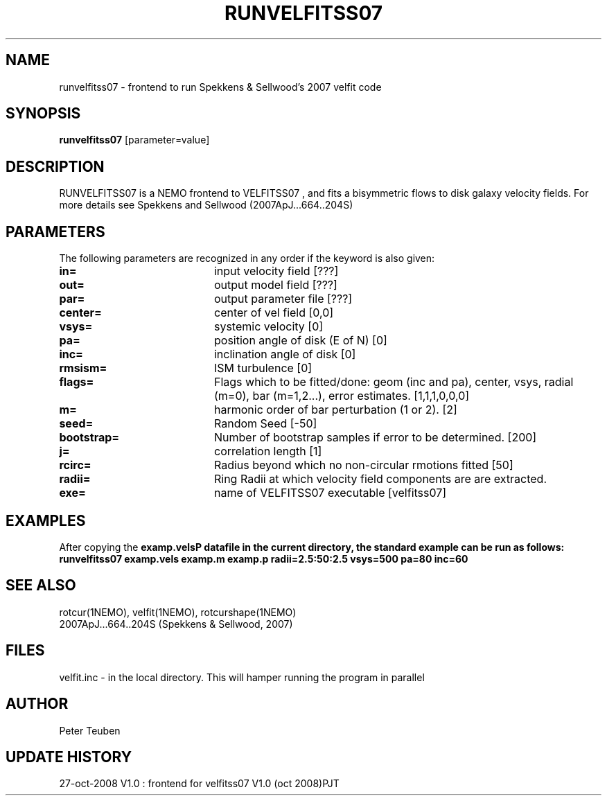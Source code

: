.TH RUNVELFITSS07 1NEMO "27 October 2008"
.SH NAME
runvelfitss07 \- frontend to run Spekkens & Sellwood's 2007 velfit code
.SH SYNOPSIS
\fBrunvelfitss07\fP [parameter=value]
.SH DESCRIPTION
RUNVELFITSS07 is a NEMO frontend to VELFITSS07 , and fits a
bisymmetric flows to disk galaxy velocity fields.
For more details see 
Spekkens and Sellwood (2007ApJ...664..204S)
.SH PARAMETERS
The following parameters are recognized in any order if the keyword
is also given:
.TP 20
\fBin=\fP
input velocity field [???]    
.TP
\fBout=\fP
output model field [???]    
.TP
\fBpar=\fP
output parameter file [???]    
.TP
\fBcenter=\fP
center of vel field [0,0]   
.TP
\fBvsys=\fP
systemic velocity [0]     
.TP
\fBpa=\fP
position angle of disk (E of N) [0]
.TP
\fBinc=\fP
inclination angle of disk [0]   
.TP
\fBrmsism=\fP
ISM turbulence [0]     
.TP
\fBflags=\fP
Flags which to be fitted/done: geom (inc and pa), center, vsys, radial (m=0), bar (m=1,2...), error estimates.
[1,1,1,0,0,0]
.TP
\fBm=\fP
harmonic order of bar perturbation (1 or 2).
[2]
.TP
\fBseed=\fP
Random Seed [-50]     
.TP
\fBbootstrap=\fP
Number of bootstrap samples if error to be determined.
[200]
.TP
\fBj=\fP
correlation length [1]     
.TP
\fBrcirc=\fP
Radius beyond which no non-circular rmotions fitted [50]
.TP
\fBradii=\fP
Ring Radii at which velocity field components are are extracted.
.TP
\fBexe=\fP
name of VELFITSS07 executable [velfitss07]   
.SH EXAMPLES
After copying the \fBexamp.vels\P datafile in the current directory, the standard example
can be run as follows:
.nf
runvelfitss07 examp.vels examp.m examp.p radii=2.5:50:2.5 vsys=500 pa=80 inc=60
.fi
.SH SEE ALSO
rotcur(1NEMO), velfit(1NEMO), rotcurshape(1NEMO)
.nf
2007ApJ...664..204S (Spekkens & Sellwood, 2007)
.fi
.SH FILES
velfit.inc - in the local directory. This will hamper running the program in parallel
.SH AUTHOR
Peter Teuben
.SH UPDATE HISTORY
.nf
.ta +1.0i +4.0i
27-oct-2008	V1.0 : frontend for velfitss07 V1.0 (oct 2008)	PJT
.fi

